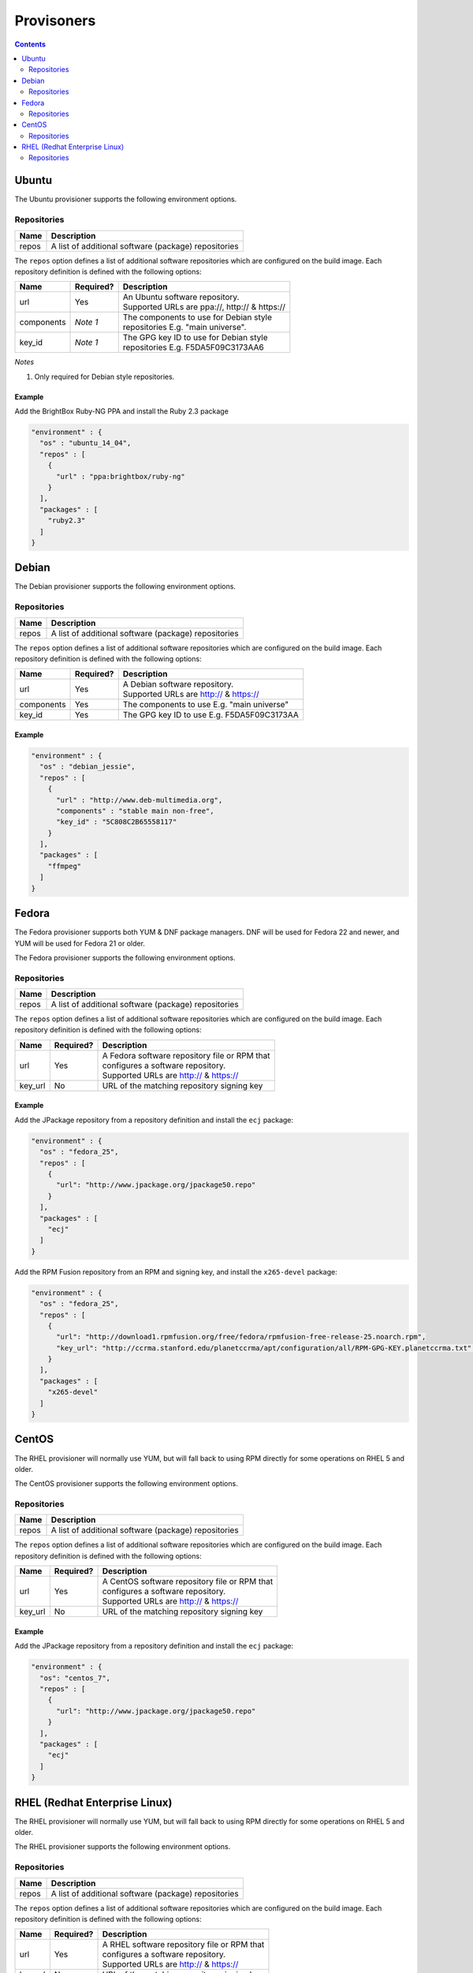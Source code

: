 .. _provisioners-plugin:

###########
Provisoners
###########

.. contents::
   :depth: 2

.. _ubuntu:

******
Ubuntu
******

The Ubuntu provisioner supports the following environment options.

Repositories
============

===== ====================================================
Name  Description
===== ====================================================
repos A list of additional software (package) repositories
===== ====================================================

The ``repos`` option defines a list of additional software repositories which
are configured on the build image. Each repository definition is defined with
the following options:

+------------+-----------+----------------------------------------------------+
| Name       | Required? | Description                                        |
+============+===========+====================================================+
| url        | Yes       | | An Ubuntu software repository.                   |
|            |           | | Supported URLs are ppa://, http:// & https://    |
+------------+-----------+----------------------------------------------------+
| components | *Note 1*  | | The components to use for Debian style           |
|            |           | | repositories E.g. "main universe".               |
+------------+-----------+----------------------------------------------------+
| key_id     | *Note 1*  | | The GPG key ID to use for Debian style           |
|            |           | | repositories E.g. F5DA5F09C3173AA6               |
+------------+-----------+----------------------------------------------------+

*Notes*

1. Only required for Debian style repositories.

Example
-------

Add the BrightBox Ruby-NG PPA and install the Ruby 2.3 package

.. code-block:: none

  "environment" : {
    "os" : "ubuntu_14_04",
    "repos" : [
      {
        "url" : "ppa:brightbox/ruby-ng"
      }
    ],
    "packages" : [
      "ruby2.3"
    ]
  }


.. _debian:

******
Debian
******

The Debian provisioner supports the following environment options.

Repositories
============

===== ====================================================
Name  Description
===== ====================================================
repos A list of additional software (package) repositories
===== ====================================================

The ``repos`` option defines a list of additional software repositories which
are configured on the build image. Each repository definition is defined with
the following options:

+------------+-----------+----------------------------------------------------+
| Name       | Required? | Description                                        |
+============+===========+====================================================+
| url        | Yes       | | A Debian software repository.                    |
|            |           | | Supported URLs are http:// & https://            |
+------------+-----------+----------------------------------------------------+
| components | Yes       | | The components to use E.g. "main universe"       |
+------------+-----------+----------------------------------------------------+
| key_id     | Yes       | | The GPG key ID to use E.g. F5DA5F09C3173AA       |
+------------+-----------+----------------------------------------------------+

Example
-------

.. code-block:: none

  "environment" : {
    "os" : "debian_jessie",
    "repos" : [
      {
        "url" : "http://www.deb-multimedia.org",
        "components" : "stable main non-free",
        "key_id" : "5C808C2B65558117"
      }
    ],
    "packages" : [
      "ffmpeg"
    ]
  }


.. _fedora:

******
Fedora
******

The Fedora provisioner supports both YUM & DNF package managers. DNF will be
used for Fedora 22 and newer, and YUM will be used for Fedora 21 or older.

The Fedora provisioner supports the following environment options.

Repositories
============

===== ====================================================
Name  Description
===== ====================================================
repos A list of additional software (package) repositories
===== ====================================================

The ``repos`` option defines a list of additional software repositories which
are configured on the build image. Each repository definition is defined with
the following options:

+------------+-----------+----------------------------------------------------+
| Name       | Required? | Description                                        |
+============+===========+====================================================+
| url        | Yes       | | A Fedora software repository file or RPM that    |
|            |           | | configures a software repository.                |
|            |           | | Supported URLs are http:// & https://            |
+------------+-----------+----------------------------------------------------+
| key_url    | No        | | URL of the matching repository signing key       |
+------------+-----------+----------------------------------------------------+

Example
-------

Add the JPackage repository from a repository definition and install the ``ecj``
package:

.. code-block:: none

  "environment" : {
    "os" : "fedora_25",
    "repos" : [
      {
        "url": "http://www.jpackage.org/jpackage50.repo"
      }
    ],
    "packages" : [
      "ecj"
    ]
  }


Add the RPM Fusion repository from an RPM and signing key, and install the
``x265-devel`` package:

.. code-block:: none

  "environment" : {
    "os" : "fedora_25",
    "repos" : [
      {
        "url": "http://download1.rpmfusion.org/free/fedora/rpmfusion-free-release-25.noarch.rpm",
        "key_url": "http://ccrma.stanford.edu/planetccrma/apt/configuration/all/RPM-GPG-KEY.planetccrma.txt",
      }
    ],
    "packages" : [
      "x265-devel"
    ]
  }


.. _centos:

******
CentOS
******

The RHEL provisioner will normally use YUM, but will fall back to using RPM
directly for some operations on RHEL 5 and older.

The CentOS provisioner supports the following environment options.

Repositories
============

===== ====================================================
Name  Description
===== ====================================================
repos A list of additional software (package) repositories
===== ====================================================

The ``repos`` option defines a list of additional software repositories which
are configured on the build image. Each repository definition is defined with
the following options:

+------------+-----------+----------------------------------------------------+
| Name       | Required? | Description                                        |
+============+===========+====================================================+
| url        | Yes       | | A CentOS software repository file or RPM that    |
|            |           | | configures a software repository.                |
|            |           | | Supported URLs are http:// & https://            |
+------------+-----------+----------------------------------------------------+
| key_url    | No        | | URL of the matching repository signing key       |
+------------+-----------+----------------------------------------------------+

Example
-------

Add the JPackage repository from a repository definition and install the ``ecj``
package:

.. code-block:: none

  "environment" : {
    "os": "centos_7",
    "repos" : [
      {
        "url": "http://www.jpackage.org/jpackage50.repo"
      }
    ],
    "packages" : [
      "ecj"
    ]
  }


.. _rhel:

******************************
RHEL (Redhat Enterprise Linux)
******************************

The RHEL provisioner will normally use YUM, but will fall back to using RPM
directly for some operations on RHEL 5 and older.

The RHEL provisioner supports the following environment options.

Repositories
============

===== ====================================================
Name  Description
===== ====================================================
repos A list of additional software (package) repositories
===== ====================================================

The ``repos`` option defines a list of additional software repositories which
are configured on the build image. Each repository definition is defined with
the following options:

+------------+-----------+----------------------------------------------------+
| Name       | Required? | Description                                        |
+============+===========+====================================================+
| url        | Yes       | | A RHEL software repository file or RPM that      |
|            |           | | configures a software repository.                |
|            |           | | Supported URLs are http:// & https://            |
+------------+-----------+----------------------------------------------------+
| key_url    | No        | | URL of the matching repository signing key       |
+------------+-----------+----------------------------------------------------+

Example
-------

Add the JPackage repository from a repository definition and install the ``ecj``
package:

.. code-block:: none

  "environment" : {
    "os": "rhel_7",
    "repos" : [
      {
        "url": "http://www.jpackage.org/jpackage50.repo"
      }
    ],
    "packages" : [
      "ecj"
    ]
  }

